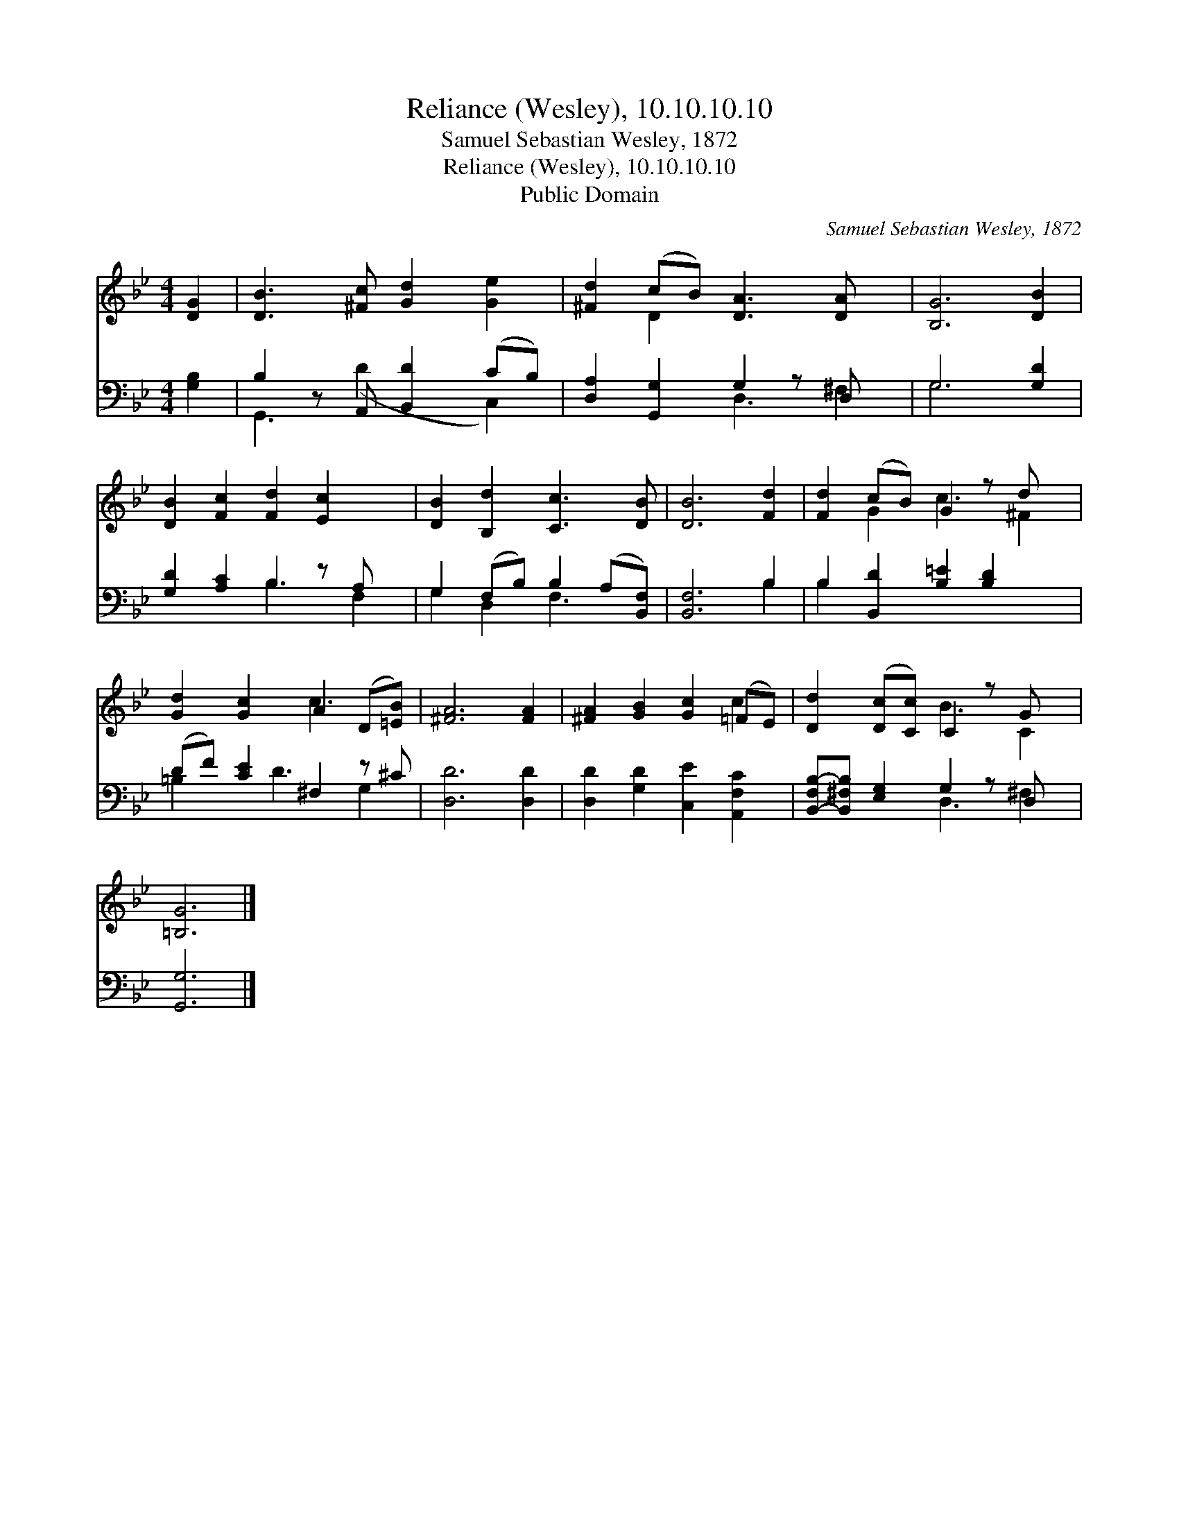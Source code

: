 X:1
T:Reliance (Wesley), 10.10.10.10
T:Samuel Sebastian Wesley, 1872
T:Reliance (Wesley), 10.10.10.10
T:Public Domain
C:Samuel Sebastian Wesley, 1872
Z:Public Domain
%%score ( 1 2 ) ( 3 4 )
L:1/8
M:4/4
K:Bb
V:1 treble 
V:2 treble 
V:3 bass 
V:4 bass 
V:1
 [DG]2 | [DB]3 [^Fc] [Gd]2 [Ge]2 | [^Fd]2 (cB) [DA]3 [DA] x | [B,G]6 [DB]2 | %4
 [DB]2 [Fc]2 [Fd]2 [Ec]2 x | [DB]2 [B,d]2 [Cc]3 [DB] | [DB]6 [Fd]2 | [Fd]2 (cB) G2 z d x | %8
 [Gd]2 [Gc]2 A2 (D[=EB]) | [^FA]6 [FA]2 | [^FA]2 [GB]2 [Gc]2 (=FE) | [Dd]2 ([Dc][Cc]) C2 z G x | %12
 [=B,G]6 |] %13
V:2
 x2 | x8 | x2 D2 x5 | x8 | x9 | x8 | x8 | x2 G2 c3 ^F2 | x4 c3 x | x8 | x6 c2 | x4 B3 C2 | x6 |] %13
V:3
 [G,B,]2 | B,2 z A,, [B,,D]2 (CB,) | [D,A,]2 [G,,G,]2 G,2 z D, x | G,6 [G,D]2 | %4
 [G,D]2 [A,C]2 B,2 z A, x | G,2 (F,B,) B,2 (A,[B,,F,]) | [B,,F,]6 B,2 | %7
 B,2 [B,,D]2 [B,=E]2 [B,D]2 x | (DF) [CE]2 ^F,2 z ^C | [D,D]6 [D,D]2 | %10
 [D,D]2 [G,D]2 [C,E]2 [A,,F,C]2 | [B,,-F,B,-][B,,^F,B,] [E,G,]2 G,2 z D, x | [G,,G,]6 |] %13
V:4
 x2 | G,,3 (D2 x C,2) | x4 D,3 ^F,2 | G,6 x2 | x4 B,3 F,2 | G,2 D,2 F,3 x | x6 B,2 | B,2 x7 | %8
 =B,2 x D3 G,2 | x8 | x8 | x4 D,3 ^F,2 | x6 |] %13

